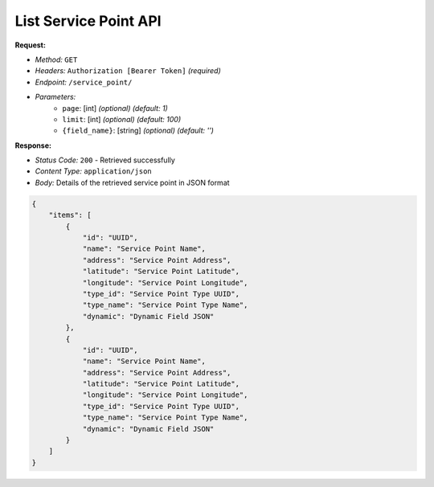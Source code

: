 List Service Point API
^^^^^^^^^^^^^^^^^^^^^^

**Request:**

- *Method:* ``GET``
- *Headers:* ``Authorization [Bearer Token]`` *(required)*
- *Endpoint:* ``/service_point/``
- *Parameters:*
    - ``page``: [int] *(optional)* *(default: 1)*
    - ``limit``: [int] *(optional)* *(default: 100)*
    - ``{field_name}``: [string] *(optional)* *(default: '')*

**Response:**

- *Status Code:* ``200`` - Retrieved successfully
- *Content Type:* ``application/json``
- *Body:* Details of the retrieved service point in JSON format

.. code-block:: json

    {
        "items": [
            {
                "id": "UUID",
                "name": "Service Point Name",
                "address": "Service Point Address",
                "latitude": "Service Point Latitude",
                "longitude": "Service Point Longitude",
                "type_id": "Service Point Type UUID",
                "type_name": "Service Point Type Name",
                "dynamic": "Dynamic Field JSON"
            },
            {
                "id": "UUID",
                "name": "Service Point Name",
                "address": "Service Point Address",
                "latitude": "Service Point Latitude",
                "longitude": "Service Point Longitude",
                "type_id": "Service Point Type UUID",
                "type_name": "Service Point Type Name",
                "dynamic": "Dynamic Field JSON"
            }
        ]
    }

